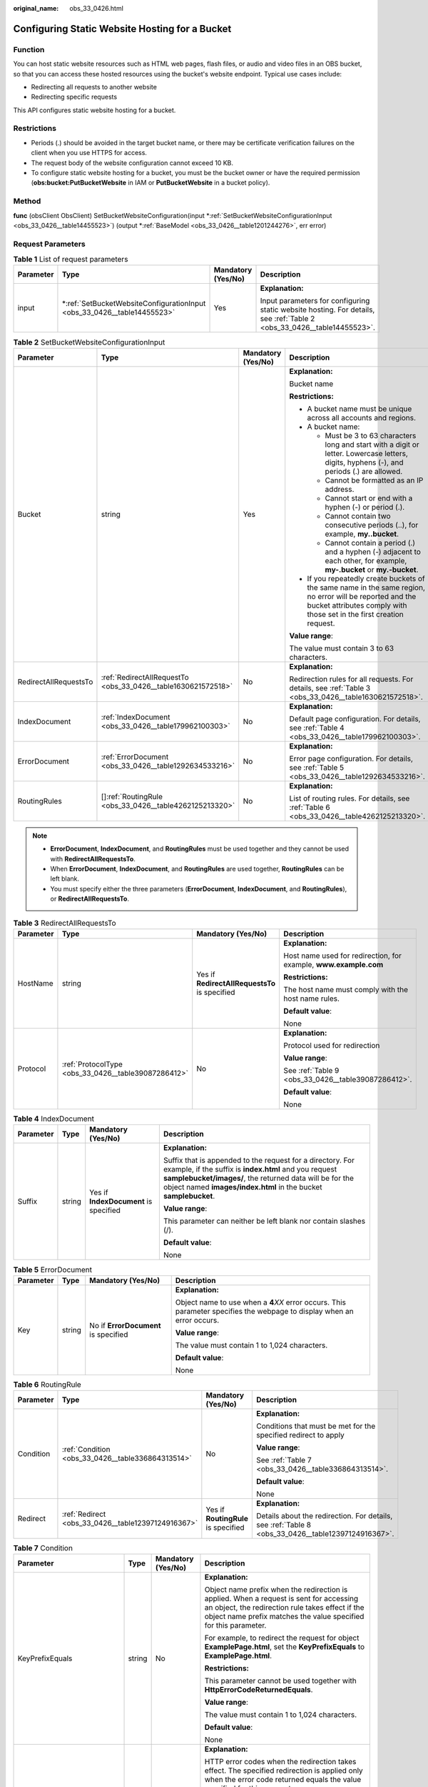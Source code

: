 :original_name: obs_33_0426.html

.. _obs_33_0426:

Configuring Static Website Hosting for a Bucket
===============================================

Function
--------

You can host static website resources such as HTML web pages, flash files, or audio and video files in an OBS bucket, so that you can access these hosted resources using the bucket's website endpoint. Typical use cases include:

-  Redirecting all requests to another website
-  Redirecting specific requests

This API configures static website hosting for a bucket.

Restrictions
------------

-  Periods (.) should be avoided in the target bucket name, or there may be certificate verification failures on the client when you use HTTPS for access.
-  The request body of the website configuration cannot exceed 10 KB.
-  To configure static website hosting for a bucket, you must be the bucket owner or have the required permission (**obs:bucket:PutBucketWebsite** in IAM or **PutBucketWebsite** in a bucket policy).

Method
------

**func** (obsClient ObsClient) SetBucketWebsiteConfiguration(input \*\ :ref:`SetBucketWebsiteConfigurationInput <obs_33_0426__table14455523>`) (output \*\ :ref:`BaseModel <obs_33_0426__table1201244276>`, err error)

Request Parameters
------------------

.. table:: **Table 1** List of request parameters

   +-----------------+----------------------------------------------------------------------------+--------------------+------------------------------------------------------------------------------------------------------------------------+
   | Parameter       | Type                                                                       | Mandatory (Yes/No) | Description                                                                                                            |
   +=================+============================================================================+====================+========================================================================================================================+
   | input           | \*\ :ref:`SetBucketWebsiteConfigurationInput <obs_33_0426__table14455523>` | Yes                | **Explanation:**                                                                                                       |
   |                 |                                                                            |                    |                                                                                                                        |
   |                 |                                                                            |                    | Input parameters for configuring static website hosting. For details, see :ref:`Table 2 <obs_33_0426__table14455523>`. |
   +-----------------+----------------------------------------------------------------------------+--------------------+------------------------------------------------------------------------------------------------------------------------+

.. _obs_33_0426__table14455523:

.. table:: **Table 2** SetBucketWebsiteConfigurationInput

   +-----------------------+---------------------------------------------------------------+--------------------+-----------------------------------------------------------------------------------------------------------------------------------------------------------------------------------+
   | Parameter             | Type                                                          | Mandatory (Yes/No) | Description                                                                                                                                                                       |
   +=======================+===============================================================+====================+===================================================================================================================================================================================+
   | Bucket                | string                                                        | Yes                | **Explanation:**                                                                                                                                                                  |
   |                       |                                                               |                    |                                                                                                                                                                                   |
   |                       |                                                               |                    | Bucket name                                                                                                                                                                       |
   |                       |                                                               |                    |                                                                                                                                                                                   |
   |                       |                                                               |                    | **Restrictions:**                                                                                                                                                                 |
   |                       |                                                               |                    |                                                                                                                                                                                   |
   |                       |                                                               |                    | -  A bucket name must be unique across all accounts and regions.                                                                                                                  |
   |                       |                                                               |                    | -  A bucket name:                                                                                                                                                                 |
   |                       |                                                               |                    |                                                                                                                                                                                   |
   |                       |                                                               |                    |    -  Must be 3 to 63 characters long and start with a digit or letter. Lowercase letters, digits, hyphens (-), and periods (.) are allowed.                                      |
   |                       |                                                               |                    |    -  Cannot be formatted as an IP address.                                                                                                                                       |
   |                       |                                                               |                    |    -  Cannot start or end with a hyphen (-) or period (.).                                                                                                                        |
   |                       |                                                               |                    |    -  Cannot contain two consecutive periods (..), for example, **my..bucket**.                                                                                                   |
   |                       |                                                               |                    |    -  Cannot contain a period (.) and a hyphen (-) adjacent to each other, for example, **my-.bucket** or **my.-bucket**.                                                         |
   |                       |                                                               |                    |                                                                                                                                                                                   |
   |                       |                                                               |                    | -  If you repeatedly create buckets of the same name in the same region, no error will be reported and the bucket attributes comply with those set in the first creation request. |
   |                       |                                                               |                    |                                                                                                                                                                                   |
   |                       |                                                               |                    | **Value range**:                                                                                                                                                                  |
   |                       |                                                               |                    |                                                                                                                                                                                   |
   |                       |                                                               |                    | The value must contain 3 to 63 characters.                                                                                                                                        |
   +-----------------------+---------------------------------------------------------------+--------------------+-----------------------------------------------------------------------------------------------------------------------------------------------------------------------------------+
   | RedirectAllRequestsTo | :ref:`RedirectAllRequestTo <obs_33_0426__table1630621572518>` | No                 | **Explanation:**                                                                                                                                                                  |
   |                       |                                                               |                    |                                                                                                                                                                                   |
   |                       |                                                               |                    | Redirection rules for all requests. For details, see :ref:`Table 3 <obs_33_0426__table1630621572518>`.                                                                            |
   +-----------------------+---------------------------------------------------------------+--------------------+-----------------------------------------------------------------------------------------------------------------------------------------------------------------------------------+
   | IndexDocument         | :ref:`IndexDocument <obs_33_0426__table179962100303>`         | No                 | **Explanation:**                                                                                                                                                                  |
   |                       |                                                               |                    |                                                                                                                                                                                   |
   |                       |                                                               |                    | Default page configuration. For details, see :ref:`Table 4 <obs_33_0426__table179962100303>`.                                                                                     |
   +-----------------------+---------------------------------------------------------------+--------------------+-----------------------------------------------------------------------------------------------------------------------------------------------------------------------------------+
   | ErrorDocument         | :ref:`ErrorDocument <obs_33_0426__table1292634533216>`        | No                 | **Explanation:**                                                                                                                                                                  |
   |                       |                                                               |                    |                                                                                                                                                                                   |
   |                       |                                                               |                    | Error page configuration. For details, see :ref:`Table 5 <obs_33_0426__table1292634533216>`.                                                                                      |
   +-----------------------+---------------------------------------------------------------+--------------------+-----------------------------------------------------------------------------------------------------------------------------------------------------------------------------------+
   | RoutingRules          | []\ :ref:`RoutingRule <obs_33_0426__table4262125213320>`      | No                 | **Explanation:**                                                                                                                                                                  |
   |                       |                                                               |                    |                                                                                                                                                                                   |
   |                       |                                                               |                    | List of routing rules. For details, see :ref:`Table 6 <obs_33_0426__table4262125213320>`.                                                                                         |
   +-----------------------+---------------------------------------------------------------+--------------------+-----------------------------------------------------------------------------------------------------------------------------------------------------------------------------------+

.. note::

   -  **ErrorDocument**, **IndexDocument**, and **RoutingRules** must be used together and they cannot be used with **RedirectAllRequestsTo**.
   -  When **ErrorDocument**, **IndexDocument**, and **RoutingRules** are used together, **RoutingRules** can be left blank.
   -  You must specify either the three parameters (**ErrorDocument**, **IndexDocument**, and **RoutingRules**), or **RedirectAllRequestsTo**.

.. _obs_33_0426__table1630621572518:

.. table:: **Table 3** RedirectAllRequestsTo

   +-----------------+-----------------------------------------------------+-----------------------------------------------+------------------------------------------------------------------+
   | Parameter       | Type                                                | Mandatory (Yes/No)                            | Description                                                      |
   +=================+=====================================================+===============================================+==================================================================+
   | HostName        | string                                              | Yes if **RedirectAllRequestsTo** is specified | **Explanation:**                                                 |
   |                 |                                                     |                                               |                                                                  |
   |                 |                                                     |                                               | Host name used for redirection, for example, **www.example.com** |
   |                 |                                                     |                                               |                                                                  |
   |                 |                                                     |                                               | **Restrictions:**                                                |
   |                 |                                                     |                                               |                                                                  |
   |                 |                                                     |                                               | The host name must comply with the host name rules.              |
   |                 |                                                     |                                               |                                                                  |
   |                 |                                                     |                                               | **Default value**:                                               |
   |                 |                                                     |                                               |                                                                  |
   |                 |                                                     |                                               | None                                                             |
   +-----------------+-----------------------------------------------------+-----------------------------------------------+------------------------------------------------------------------+
   | Protocol        | :ref:`ProtocolType <obs_33_0426__table39087286412>` | No                                            | **Explanation:**                                                 |
   |                 |                                                     |                                               |                                                                  |
   |                 |                                                     |                                               | Protocol used for redirection                                    |
   |                 |                                                     |                                               |                                                                  |
   |                 |                                                     |                                               | **Value range**:                                                 |
   |                 |                                                     |                                               |                                                                  |
   |                 |                                                     |                                               | See :ref:`Table 9 <obs_33_0426__table39087286412>`.              |
   |                 |                                                     |                                               |                                                                  |
   |                 |                                                     |                                               | **Default value**:                                               |
   |                 |                                                     |                                               |                                                                  |
   |                 |                                                     |                                               | None                                                             |
   +-----------------+-----------------------------------------------------+-----------------------------------------------+------------------------------------------------------------------+

.. _obs_33_0426__table179962100303:

.. table:: **Table 4** IndexDocument

   +-----------------+-----------------+---------------------------------------+-----------------------------------------------------------------------------------------------------------------------------------------------------------------------------------------------------------------------------------------------------+
   | Parameter       | Type            | Mandatory (Yes/No)                    | Description                                                                                                                                                                                                                                         |
   +=================+=================+=======================================+=====================================================================================================================================================================================================================================================+
   | Suffix          | string          | Yes if **IndexDocument** is specified | **Explanation:**                                                                                                                                                                                                                                    |
   |                 |                 |                                       |                                                                                                                                                                                                                                                     |
   |                 |                 |                                       | Suffix that is appended to the request for a directory. For example, if the suffix is **index.html** and you request **samplebucket/images/**, the returned data will be for the object named **images/index.html** in the bucket **samplebucket**. |
   |                 |                 |                                       |                                                                                                                                                                                                                                                     |
   |                 |                 |                                       | **Value range**:                                                                                                                                                                                                                                    |
   |                 |                 |                                       |                                                                                                                                                                                                                                                     |
   |                 |                 |                                       | This parameter can neither be left blank nor contain slashes (/).                                                                                                                                                                                   |
   |                 |                 |                                       |                                                                                                                                                                                                                                                     |
   |                 |                 |                                       | **Default value**:                                                                                                                                                                                                                                  |
   |                 |                 |                                       |                                                                                                                                                                                                                                                     |
   |                 |                 |                                       | None                                                                                                                                                                                                                                                |
   +-----------------+-----------------+---------------------------------------+-----------------------------------------------------------------------------------------------------------------------------------------------------------------------------------------------------------------------------------------------------+

.. _obs_33_0426__table1292634533216:

.. table:: **Table 5** ErrorDocument

   +-----------------+-----------------+--------------------------------------+---------------------------------------------------------------------------------------------------------------------------+
   | Parameter       | Type            | Mandatory (Yes/No)                   | Description                                                                                                               |
   +=================+=================+======================================+===========================================================================================================================+
   | Key             | string          | No if **ErrorDocument** is specified | **Explanation:**                                                                                                          |
   |                 |                 |                                      |                                                                                                                           |
   |                 |                 |                                      | Object name to use when a **4**\ *XX* error occurs. This parameter specifies the webpage to display when an error occurs. |
   |                 |                 |                                      |                                                                                                                           |
   |                 |                 |                                      | **Value range**:                                                                                                          |
   |                 |                 |                                      |                                                                                                                           |
   |                 |                 |                                      | The value must contain 1 to 1,024 characters.                                                                             |
   |                 |                 |                                      |                                                                                                                           |
   |                 |                 |                                      | **Default value**:                                                                                                        |
   |                 |                 |                                      |                                                                                                                           |
   |                 |                 |                                      | None                                                                                                                      |
   +-----------------+-----------------+--------------------------------------+---------------------------------------------------------------------------------------------------------------------------+

.. _obs_33_0426__table4262125213320:

.. table:: **Table 6** RoutingRule

   +-----------------+----------------------------------------------------+-------------------------------------+----------------------------------------------------------------------------------------------------+
   | Parameter       | Type                                               | Mandatory (Yes/No)                  | Description                                                                                        |
   +=================+====================================================+=====================================+====================================================================================================+
   | Condition       | :ref:`Condition <obs_33_0426__table336864313514>`  | No                                  | **Explanation:**                                                                                   |
   |                 |                                                    |                                     |                                                                                                    |
   |                 |                                                    |                                     | Conditions that must be met for the specified redirect to apply                                    |
   |                 |                                                    |                                     |                                                                                                    |
   |                 |                                                    |                                     | **Value range**:                                                                                   |
   |                 |                                                    |                                     |                                                                                                    |
   |                 |                                                    |                                     | See :ref:`Table 7 <obs_33_0426__table336864313514>`.                                               |
   |                 |                                                    |                                     |                                                                                                    |
   |                 |                                                    |                                     | **Default value**:                                                                                 |
   |                 |                                                    |                                     |                                                                                                    |
   |                 |                                                    |                                     | None                                                                                               |
   +-----------------+----------------------------------------------------+-------------------------------------+----------------------------------------------------------------------------------------------------+
   | Redirect        | :ref:`Redirect <obs_33_0426__table12397124916367>` | Yes if **RoutingRule** is specified | **Explanation:**                                                                                   |
   |                 |                                                    |                                     |                                                                                                    |
   |                 |                                                    |                                     | Details about the redirection. For details, see :ref:`Table 8 <obs_33_0426__table12397124916367>`. |
   +-----------------+----------------------------------------------------+-------------------------------------+----------------------------------------------------------------------------------------------------+

.. _obs_33_0426__table336864313514:

.. table:: **Table 7** Condition

   +-----------------------------+-----------------+--------------------+--------------------------------------------------------------------------------------------------------------------------------------------------------------------------------------------------------------------------------------------+
   | Parameter                   | Type            | Mandatory (Yes/No) | Description                                                                                                                                                                                                                                |
   +=============================+=================+====================+============================================================================================================================================================================================================================================+
   | KeyPrefixEquals             | string          | No                 | **Explanation:**                                                                                                                                                                                                                           |
   |                             |                 |                    |                                                                                                                                                                                                                                            |
   |                             |                 |                    | Object name prefix when the redirection is applied. When a request is sent for accessing an object, the redirection rule takes effect if the object name prefix matches the value specified for this parameter.                            |
   |                             |                 |                    |                                                                                                                                                                                                                                            |
   |                             |                 |                    | For example, to redirect the request for object **ExamplePage.html**, set the **KeyPrefixEquals** to **ExamplePage.html**.                                                                                                                 |
   |                             |                 |                    |                                                                                                                                                                                                                                            |
   |                             |                 |                    | **Restrictions:**                                                                                                                                                                                                                          |
   |                             |                 |                    |                                                                                                                                                                                                                                            |
   |                             |                 |                    | This parameter cannot be used together with **HttpErrorCodeReturnedEquals**.                                                                                                                                                               |
   |                             |                 |                    |                                                                                                                                                                                                                                            |
   |                             |                 |                    | **Value range**:                                                                                                                                                                                                                           |
   |                             |                 |                    |                                                                                                                                                                                                                                            |
   |                             |                 |                    | The value must contain 1 to 1,024 characters.                                                                                                                                                                                              |
   |                             |                 |                    |                                                                                                                                                                                                                                            |
   |                             |                 |                    | **Default value**:                                                                                                                                                                                                                         |
   |                             |                 |                    |                                                                                                                                                                                                                                            |
   |                             |                 |                    | None                                                                                                                                                                                                                                       |
   +-----------------------------+-----------------+--------------------+--------------------------------------------------------------------------------------------------------------------------------------------------------------------------------------------------------------------------------------------+
   | HttpErrorCodeReturnedEquals | string          | No                 | **Explanation:**                                                                                                                                                                                                                           |
   |                             |                 |                    |                                                                                                                                                                                                                                            |
   |                             |                 |                    | HTTP error codes when the redirection takes effect. The specified redirection is applied only when the error code returned equals the value specified for this parameter.                                                                  |
   |                             |                 |                    |                                                                                                                                                                                                                                            |
   |                             |                 |                    | For example, if you want to redirect requests to **NotFound.html** when HTTP error code 404 is returned, set **HttpErrorCodeReturnedEquals** to **404** in **Condition**, and set **ReplaceKeyWith** to **NotFound.html** in **Redirect**. |
   |                             |                 |                    |                                                                                                                                                                                                                                            |
   |                             |                 |                    | **Restrictions:**                                                                                                                                                                                                                          |
   |                             |                 |                    |                                                                                                                                                                                                                                            |
   |                             |                 |                    | This parameter cannot be used together with **KeyPrefixEquals**.                                                                                                                                                                           |
   |                             |                 |                    |                                                                                                                                                                                                                                            |
   |                             |                 |                    | **Default value**:                                                                                                                                                                                                                         |
   |                             |                 |                    |                                                                                                                                                                                                                                            |
   |                             |                 |                    | None                                                                                                                                                                                                                                       |
   +-----------------------------+-----------------+--------------------+--------------------------------------------------------------------------------------------------------------------------------------------------------------------------------------------------------------------------------------------+

.. _obs_33_0426__table12397124916367:

.. table:: **Table 8** Redirect

   +----------------------+-----------------------------------------------------+-----------------------------------+-----------------------------------------------------------------------+
   | Parameter            | Type                                                | Mandatory (Yes/No)                | Description                                                           |
   +======================+=====================================================+===================================+=======================================================================+
   | Protocol             | :ref:`ProtocolType <obs_33_0426__table39087286412>` | No if used as a request parameter | **Explanation:**                                                      |
   |                      |                                                     |                                   |                                                                       |
   |                      |                                                     |                                   | Protocol used for redirection                                         |
   |                      |                                                     |                                   |                                                                       |
   |                      |                                                     |                                   | **Value range**:                                                      |
   |                      |                                                     |                                   |                                                                       |
   |                      |                                                     |                                   | See :ref:`Table 9 <obs_33_0426__table39087286412>`.                   |
   |                      |                                                     |                                   |                                                                       |
   |                      |                                                     |                                   | **Default value**:                                                    |
   |                      |                                                     |                                   |                                                                       |
   |                      |                                                     |                                   | None                                                                  |
   +----------------------+-----------------------------------------------------+-----------------------------------+-----------------------------------------------------------------------+
   | HostName             | string                                              | No if used as a request parameter | **Explanation:**                                                      |
   |                      |                                                     |                                   |                                                                       |
   |                      |                                                     |                                   | Host name used for redirection                                        |
   |                      |                                                     |                                   |                                                                       |
   |                      |                                                     |                                   | **Default value**:                                                    |
   |                      |                                                     |                                   |                                                                       |
   |                      |                                                     |                                   | None                                                                  |
   +----------------------+-----------------------------------------------------+-----------------------------------+-----------------------------------------------------------------------+
   | ReplaceKeyPrefixWith | string                                              | No if used as a request parameter | **Explanation:**                                                      |
   |                      |                                                     |                                   |                                                                       |
   |                      |                                                     |                                   | Object name prefix used for redirection                               |
   |                      |                                                     |                                   |                                                                       |
   |                      |                                                     |                                   | **Value range**:                                                      |
   |                      |                                                     |                                   |                                                                       |
   |                      |                                                     |                                   | The value must contain 1 to 1,024 characters.                         |
   |                      |                                                     |                                   |                                                                       |
   |                      |                                                     |                                   | **Default value**:                                                    |
   |                      |                                                     |                                   |                                                                       |
   |                      |                                                     |                                   | None                                                                  |
   +----------------------+-----------------------------------------------------+-----------------------------------+-----------------------------------------------------------------------+
   | ReplaceKeyWith       | string                                              | No if used as a request parameter | **Explanation:**                                                      |
   |                      |                                                     |                                   |                                                                       |
   |                      |                                                     |                                   | Object name used for redirection                                      |
   |                      |                                                     |                                   |                                                                       |
   |                      |                                                     |                                   | **Restrictions:**                                                     |
   |                      |                                                     |                                   |                                                                       |
   |                      |                                                     |                                   | This parameter cannot be used together with **replaceKeyPrefixWith**. |
   |                      |                                                     |                                   |                                                                       |
   |                      |                                                     |                                   | **Value range**:                                                      |
   |                      |                                                     |                                   |                                                                       |
   |                      |                                                     |                                   | The value must contain 1 to 1,024 characters.                         |
   |                      |                                                     |                                   |                                                                       |
   |                      |                                                     |                                   | **Default value**:                                                    |
   |                      |                                                     |                                   |                                                                       |
   |                      |                                                     |                                   | None                                                                  |
   +----------------------+-----------------------------------------------------+-----------------------------------+-----------------------------------------------------------------------+
   | HttpRedirectCode     | string                                              | No if used as a request parameter | **Explanation:**                                                      |
   |                      |                                                     |                                   |                                                                       |
   |                      |                                                     |                                   | HTTP status code in the response to the redirect request.             |
   |                      |                                                     |                                   |                                                                       |
   |                      |                                                     |                                   | **Default value**:                                                    |
   |                      |                                                     |                                   |                                                                       |
   |                      |                                                     |                                   | None                                                                  |
   +----------------------+-----------------------------------------------------+-----------------------------------+-----------------------------------------------------------------------+

.. _obs_33_0426__table39087286412:

.. table:: **Table 9** ProtocolType

   +---------------+---------------+-------------------------------------------------+
   | Constant      | Default Value | Description                                     |
   +===============+===============+=================================================+
   | ProtocolHttp  | http          | HTTP protocol used for redirection              |
   +---------------+---------------+-------------------------------------------------+
   | ProtocolHttps | https         | HTTPS protocol used for the redirection request |
   +---------------+---------------+-------------------------------------------------+

Responses
---------

.. table:: **Table 10** List of returned results

   +-----------------------+-----------------------------------------------------+------------------------------------------------------------------------------------+
   | Parameter             | Type                                                | Description                                                                        |
   +=======================+=====================================================+====================================================================================+
   | output                | \*\ :ref:`BaseModel <obs_33_0426__table1201244276>` | **Explanation:**                                                                   |
   |                       |                                                     |                                                                                    |
   |                       |                                                     | Returned results. For details, see :ref:`Table 11 <obs_33_0426__table1201244276>`. |
   +-----------------------+-----------------------------------------------------+------------------------------------------------------------------------------------+
   | err                   | error                                               | **Explanation:**                                                                   |
   |                       |                                                     |                                                                                    |
   |                       |                                                     | Error messages returned by the API                                                 |
   +-----------------------+-----------------------------------------------------+------------------------------------------------------------------------------------+

.. _obs_33_0426__table1201244276:

.. table:: **Table 11** BaseModel

   +-----------------------+-----------------------+-----------------------------------------------------------------------------------------------------------------------------------------------------------------------------+
   | Parameter             | Type                  | Description                                                                                                                                                                 |
   +=======================+=======================+=============================================================================================================================================================================+
   | StatusCode            | int                   | **Explanation:**                                                                                                                                                            |
   |                       |                       |                                                                                                                                                                             |
   |                       |                       | HTTP status code                                                                                                                                                            |
   |                       |                       |                                                                                                                                                                             |
   |                       |                       | **Value range**:                                                                                                                                                            |
   |                       |                       |                                                                                                                                                                             |
   |                       |                       | A status code is a group of digits that can be **2**\ *xx* (indicating successes) or **4**\ *xx* or **5**\ *xx* (indicating errors). It indicates the status of a response. |
   |                       |                       |                                                                                                                                                                             |
   |                       |                       | **Default value**:                                                                                                                                                          |
   |                       |                       |                                                                                                                                                                             |
   |                       |                       | None                                                                                                                                                                        |
   +-----------------------+-----------------------+-----------------------------------------------------------------------------------------------------------------------------------------------------------------------------+
   | RequestId             | string                | **Explanation:**                                                                                                                                                            |
   |                       |                       |                                                                                                                                                                             |
   |                       |                       | Request ID returned by the OBS server                                                                                                                                       |
   |                       |                       |                                                                                                                                                                             |
   |                       |                       | **Default value**:                                                                                                                                                          |
   |                       |                       |                                                                                                                                                                             |
   |                       |                       | None                                                                                                                                                                        |
   +-----------------------+-----------------------+-----------------------------------------------------------------------------------------------------------------------------------------------------------------------------+
   | ResponseHeaders       | map[string][]string   | **Explanation:**                                                                                                                                                            |
   |                       |                       |                                                                                                                                                                             |
   |                       |                       | HTTP response headers                                                                                                                                                       |
   |                       |                       |                                                                                                                                                                             |
   |                       |                       | **Default value**:                                                                                                                                                          |
   |                       |                       |                                                                                                                                                                             |
   |                       |                       | None                                                                                                                                                                        |
   +-----------------------+-----------------------+-----------------------------------------------------------------------------------------------------------------------------------------------------------------------------+

Code Examples
-------------

This example configures static website hosting for bucket **examplebucket**.

::

   package main
   import (
       "fmt"
       "os"
       "obs-sdk-go/obs"
   )
   func main() {
       //Obtain an AK/SK pair using environment variables or import an AK/SK pair in other ways. Using hard coding may result in leakage.
       //Obtain an AK/SK pair on the management console.
       ak := os.Getenv("AccessKeyID")
       sk := os.Getenv("SecretAccessKey")
       // (Optional) If you use a temporary AK/SK pair and a security token to access OBS, you are advised not to use hard coding to reduce leakage risks. You can obtain an AK/SK pair using environment variables or import an AK/SK pair in other ways.
       securityToken := os.Getenv("SecurityToken")
       // Enter the endpoint of the region where the bucket locates.
       endPoint := "https://your-endpoint"
       // Create an obsClient instance.
       // If you use a temporary AK/SK pair and a security token to access OBS, use the obs.WithSecurityToken method to specify a security token when creating an instance.
       obsClient, err := obs.New(ak, sk, endPoint, obs.WithSecurityToken(securityToken))
       if err != nil {
           fmt.Printf("Create obsClient error, errMsg: %s", err.Error())
       }
       input := &obs.SetBucketWebsiteConfigurationInput{}
       // Specify a bucket name.
       input.Bucket = "examplebucket"
       // Specify a default page (index.html as an example). This configuration indicates that when examplebucket/images/ is requested, the content of object images/index.html in bucket samplebucket will be returned.
       input.IndexDocument.Suffix = "index.html"
       // Specify an error page (error.html as an example).
       input.ErrorDocument.Key = "error.html"
       // Specify the list of request redirect rules.
       input.RoutingRules = []obs.RoutingRule{
           {Redirect: obs.Redirect{HostName: "www.a.com", Protocol: obs.ProtocolHttp, ReplaceKeyPrefixWith: "prefix", HttpRedirectCode: "304"}},
           {Redirect: obs.Redirect{HostName: "www.b.com", Protocol: obs.ProtocolHttps, ReplaceKeyWith: "replaceKey", HttpRedirectCode: "304"}},
       }
       // Configure static website hosting for the bucket.
       output, err := obsClient.SetBucketWebsiteConfiguration(input)
       if err == nil {
           fmt.Printf("Set bucket(%s)'s website successful!\n", input.Bucket)
           fmt.Printf("RequestId:%s\n", output.RequestId)
           return
       }
       fmt.Printf("Set bucket(%s)'s website fail!\n", input.Bucket)
       if obsError, ok := err.(obs.ObsError); ok {
           fmt.Println("An ObsError was found, which means your request sent to OBS was rejected with an error response.")
           fmt.Println(obsError.Error())
       } else {
           fmt.Println("An Exception was found, which means the client encountered an internal problem when attempting to communicate with OBS, for example, the client was unable to access the network.")
           fmt.Println(err)
       }
   }
